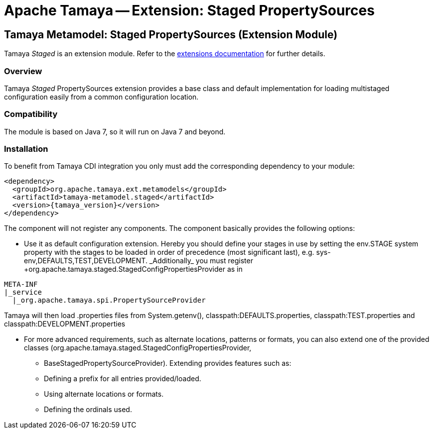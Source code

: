 :jbake-type: page
:jbake-status: published

= Apache Tamaya -- Extension: Staged PropertySources

toc::[]


[[Remote]]
== Tamaya Metamodel: Staged PropertySources (Extension Module)

Tamaya _Staged_ is an extension module. Refer to the link:../extensions.html[extensions documentation] for further details.

=== Overview

Tamaya _Staged_ PropertySources extension provides a base class and default implementation for loading
multistaged configuration easily from a common configuration location.


=== Compatibility

The module is based on Java 7, so it will run on Java 7 and beyond.


=== Installation

To benefit from Tamaya CDI integration you only must add the corresponding dependency to your module:

[source, xml]
-----------------------------------------------
<dependency>
  <groupId>org.apache.tamaya.ext.metamodels</groupId>
  <artifactId>tamaya-metamodel.staged</artifactId>
  <version>{tamaya_version}</version>
</dependency>
-----------------------------------------------

The component will not register any components. The component basically provides the following options:

* Use it as default configuration extension. Hereby you should define your stages in use by setting the
  +env.STAGE+ system property with the stages to be loaded in order of precedence (most significant last),
  e.g. +sys-env,DEFAULTS,TEST,DEVELOPMENT. _Additionally_ you must register
  +org.apache.tamaya.staged.StagedConfigPropertiesProvider+ as in

--------------------------------------------------------------
META-INF
|_service
  |_org.apache.tamaya.spi.PropertySourceProvider
--------------------------------------------------------------

Tamaya will then load .properties files from +System.getenv(),
classpath:DEFAULTS.properties, classpath:TEST.properties+ and
+classpath:DEVELOPMENT.properties+

* For more advanced requirements, such as alternate locations, patterns or formats, you can also extend one of the
  provided classes (+org.apache.tamaya.staged.StagedConfigPropertiesProvider+,
  ** +BaseStagedPropertySourceProvider+). Extending provides features such as:

  ** Defining a prefix for all entries provided/loaded.
  ** Using alternate locations or formats.
  ** Defining the ordinals used.
